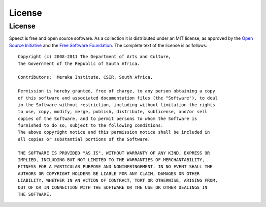 
.. _copyright:

=======
License
=======

License
=======

Speect is free and open source software. As a collection it is
distributed under an MIT license, as approved by the `Open Source
Initiative <http://www.opensource.org/licenses/mit-license.php>`_ and
the `Free Software Foundation
<http://www.gnu.org/philosophy/license-list.html>`_.  The complete
text of the license is as follows::

    Copyright (c) 2008-2011 The Department of Arts and Culture,
    The Government of the Republic of South Africa.

    Contributors:  Meraka Institute, CSIR, South Africa.

    Permission is hereby granted, free of charge, to any person obtaining a copy
    of this software and associated documentation files (the "Software"), to deal
    in the Software without restriction, including without limitation the rights
    to use, copy, modify, merge, publish, distribute, sublicense, and/or sell
    copies of the Software, and to permit persons to whom the Software is
    furnished to do so, subject to the following conditions:
    The above copyright notice and this permission notice shall be included in
    all copies or substantial portions of the Software.

    THE SOFTWARE IS PROVIDED "AS IS", WITHOUT WARRANTY OF ANY KIND, EXPRESS OR
    IMPLIED, INCLUDING BUT NOT LIMITED TO THE WARRANTIES OF MERCHANTABILITY,
    FITNESS FOR A PARTICULAR PURPOSE AND NONINFRINGEMENT. IN NO EVENT SHALL THE
    AUTHORS OR COPYRIGHT HOLDERS BE LIABLE FOR ANY CLAIM, DAMAGES OR OTHER
    LIABILITY, WHETHER IN AN ACTION OF CONTRACT, TORT OR OTHERWISE, ARISING FROM,
    OUT OF OR IN CONNECTION WITH THE SOFTWARE OR THE USE OR OTHER DEALINGS IN
    THE SOFTWARE.        

